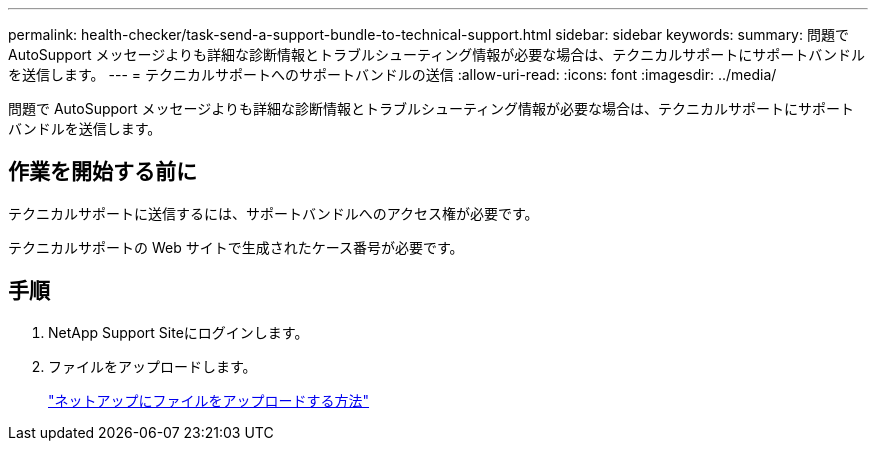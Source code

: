---
permalink: health-checker/task-send-a-support-bundle-to-technical-support.html 
sidebar: sidebar 
keywords:  
summary: 問題で AutoSupport メッセージよりも詳細な診断情報とトラブルシューティング情報が必要な場合は、テクニカルサポートにサポートバンドルを送信します。 
---
= テクニカルサポートへのサポートバンドルの送信
:allow-uri-read: 
:icons: font
:imagesdir: ../media/


[role="lead"]
問題で AutoSupport メッセージよりも詳細な診断情報とトラブルシューティング情報が必要な場合は、テクニカルサポートにサポートバンドルを送信します。



== 作業を開始する前に

テクニカルサポートに送信するには、サポートバンドルへのアクセス権が必要です。

テクニカルサポートの Web サイトで生成されたケース番号が必要です。



== 手順

. NetApp Support Siteにログインします。
. ファイルをアップロードします。
+
https://kb.netapp.com/Advice_and_Troubleshooting/Miscellaneous/How_to_upload_a_file_to_NetApp["ネットアップにファイルをアップロードする方法"]


